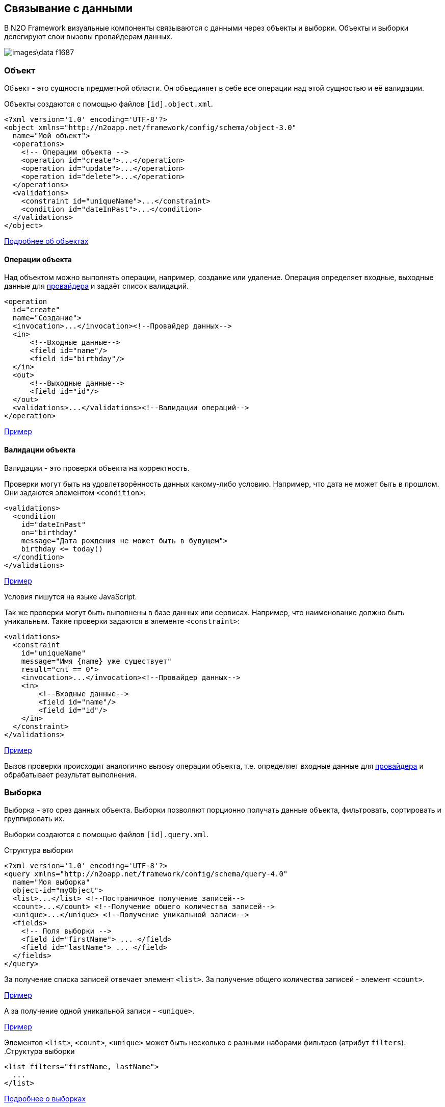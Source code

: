 == Связывание с данными
В N2O Framework визуальные компоненты связываются с данными через объекты и выборки.
Объекты и выборки делегируют свои вызовы провайдерам данных.

image::images\data-f1687.png[]

=== Объект

Объект - это сущность предметной области.
Он объединяет в себе все операции над этой сущностью и её валидации.

Объекты создаются с помощью файлов `[id].object.xml`.
[source,xml]
----
<?xml version='1.0' encoding='UTF-8'?>
<object xmlns="http://n2oapp.net/framework/config/schema/object-3.0"
  name="Мой объект">
  <operations>
    <!-- Операции объекта -->
    <operation id="create">...</operation>
    <operation id="update">...</operation>
    <operation id="delete">...</operation>
  </operations>
  <validations>
    <constraint id="uniqueName">...</constraint>
    <condition id="dateInPast">...</condition>
  </validations>
</object>
----

link:../xml/#_Объект_object[Подробнее об объектах]

==== Операции объекта

Над объектом можно выполнять операции, например, создание или удаление.
Операция определяет входные, выходные данные для link:#_Провайдеры_данных[провайдера] и задаёт список валидаций.

[source,xml]
----
<operation
  id="create"
  name="Создание">
  <invocation>...</invocation><!--Провайдер данных-->
  <in>
      <!--Входные данные-->
      <field id="name"/>
      <field id="birthday"/>
  </in>
  <out>
      <!--Выходные данные-->
      <field id="id"/>
  </out>
  <validations>...</validations><!--Валидации операций-->
</operation>
----
link:https://n2oapp.net/sandbox/new/data/object/operations[Пример]

==== Валидации объекта

Валидации - это проверки объекта на корректность.

Проверки могут быть на удовлетворённость данных какому-либо условию.
Например, что дата не может быть в прошлом.
Они задаются элементом `<condition>`:

[source,xml]
----
<validations>
  <condition
    id="dateInPast"
    on="birthday"
    message="Дата рождения не может быть в будущем">
    birthday <= today()
  </condition>
</validations>
----

link:https://n2oapp.net/sandbox/new/data/object/validation_condition[Пример]

Условия пишутся на языке JavaScript.

Так же проверки могут быть выполнены в базе данных или сервисах.
Например, что наименование должно быть уникальным.
Такие проверки задаются в элементе `<constraint>`:

[source,xml]
----
<validations>
  <constraint
    id="uniqueName"
    message="Имя {name} уже существует"
    result="cnt == 0">
    <invocation>...</invocation><!--Провайдер данных-->
    <in>
        <!--Входные данные-->
        <field id="name"/>
        <field id="id"/>
    </in>
  </constraint>
</validations>
----

link:https://n2oapp.net/sandbox/new/data/object/validation_constraint[Пример]

Вызов проверки происходит аналогично вызову операции объекта,
т.е. определяет входные данные для link:#_Провайдеры_данных[провайдера]
и обрабатывает результат выполнения.

=== Выборка
Выборка - это срез данных объекта.
Выборки позволяют порционно получать данные объекта, фильтровать, сортировать и группировать их.

Выборки создаются с помощью файлов `[id].query.xml`.

.Структура выборки
[source,xml]
----
<?xml version='1.0' encoding='UTF-8'?>
<query xmlns="http://n2oapp.net/framework/config/schema/query-4.0"
  name="Моя выборка"
  object-id="myObject">
  <list>...</list> <!--Постраничное получение записей-->
  <count>...</count> <!--Получение общего количества записей-->
  <unique>...</unique> <!--Получение уникальной записи-->
  <fields>
    <!-- Поля выборки -->
    <field id="firstName"> ... </field>
    <field id="lastName"> ... </field>
  </fields>
</query>
----

За получение списка записей отвечает элемент `<list>`.
За получение общего количества записей - элемент `<count>`.

link:https://n2oapp.net/sandbox/new/data/query/list[Пример]

А за получение одной уникальной записи - `<unique>`.

link:https://n2oapp.net/sandbox/new/data/query/unique[Пример]

Элементов `<list>`, `<count>`, `<unique>` может быть несколько с разными наборами фильтров (атрибут `filters`).
.Структура выборки
[source,xml]
----
<list filters="firstName, lastName">
  ...
</list>
----

link:../xml/#_Выборка_query[Подробнее о выборках]

==== Поля выборки
Поле выборки - это информация о способе получения, фильтрации или сортировки данных одного поля объекта.

За каждый способ отвечает соответствующий элемент.
Например, за получение результатов отвечает `<select>`.
Если элемент не объявлен, то соответствующий способ взаимодействия с полем невозможен.
Например, если не объявлен элемент `<sorting>`, то сортировка по полю невозможна.

.Поле выборки
[source,xml]
----
<field id="name">
  <select>...</select><!--Способ получения данных-->
  <filters>...</filters><!--Способ фильтрации данных-->
  <sorting>...</sorting><!--Способ сортировки данных-->
</field>
----

===== Получение результатов выборки
Для того, чтобы получить значения полей выборки, в некоторых случаях эти поля нужно передать на вход link:#_Провайдеры_данных[провайдеру данных].
Это можно сделать с помощью элемента `<select>`.

.Задание выражения для получения значения поля выборки sql запроса
[source,xml]
----
<field id="firstName">
  <select>t.name as firstName</select>
</field>
----

Чтобы получить значение этого поля, алиас столбца и идентификатор поля выборки должны совпадать.
Если они не совпадают можно использовать link:#_Маппинг_данных_в_провайдерах[маппинг].

В теле `<select>` записывается выражение, которое можно вставить в sql или rest запрос с помощью переменной `select`.

.Задание шаблона select команды sql запроса
[source,xml]
----
<list>
    <sql>SELECT :select FROM mytalbe</sql>
<list>
----

===== Фильтры выборки
Фильтров у одного поля выборки может быть много.
Различаются они по типу фильтрации.

Существует несколько типов фильтраций.
Каждый из них задаётся соответствующим элементом:

.Типы фильтраций
|===
|Тип|Описание|Тип данных

|eq
|Эквивалентность
|Любой

|like
|Строка содержит подстроку
|Строковые

|likeStart
|Строка начинается с подстроки
|Строковые

|in
|Входит в список
|Простые типы

|isNull
|Является null
|Любой

|contains
|Входит в множество
|Списковые типы

|overlaps
|Пересекается с множеством
|Списковые типы

|more
|Строго больше
|Числа и даты

|less
|Строго меньше
|Числа и даты

|===
Почти на каждый из перечисленных типов есть тип с отрицанием, например, `notEq`.

.Задание фильтров в выборке
[source,xml]
----
<filters>
  <!-- Фильтр по "eq" -->
  <eq filter-id="gender.id">...</eq>
  <!-- Фильтр по "in" -->
  <in filter-id="genders*.id">...</in>
</filters>
----

link:https://n2oapp.net/sandbox/new/data/query/list_filters[Пример]

Атрибут `filter-id` задаёт уникальный идентификатор фильтра,
по которому можно определить поле выборки и тип фильтрации.

В теле фильтра записывается выражение,
которое можно вставить в sql или rest запрос с помощью переменной `filters`.

.Задание выражения фильтрации для sql запроса
[source,xml]
----
<filters>
  <eq>t.id = :id</eq>
</filters>
----

.Задание шаблона where команды sql запроса
[source,xml]
----
<list>
  <sql>SELECT t.name FROM mytable t WHERE :filters</sql>
</list>
----

===== Сортировка поля выборки
Чтобы отсортировать поле выборки по возрастанию или по убыванию необходимо отправить эту информацию на вход в link:#_Провайдеры_данных[провайдер данных].

Выражение для отправки можно сформировать в теле элемента `<sorting>`, которое можно вставить в sql или rest запрос с помощью переменной `sortings`.

.Задание выражения сортировки для sql запроса
[source,xml]
----
<field id="name">
  <sorting>name :direction</sorting>
</field>
----
Переменная `direction` содержит в себе направелние сортировки: `ASC` или `DESC`.
Название переменной можно сменить с помощью link:#_Маппинг_данных_в_провайдерах[маппинга].

.Задание шаблона order by команды sql запроса
[source,xml]
----
<list>
  <sql>SELECT t.name FROM mytable t ORDER BY :sortings</sql>
</list>
----

=== Провайдеры данных
Провайдеры - это универсальный способ обращения к источнику или к сервису предоставляющему данные.
В N2O есть библиотека провайдеров данных: SQL, REST, EJB, Spring Framework, Mongo DB.

Провайдер можно задать при получении выборки данных,
при выполнении операций над объектом, в валидациях и в других случаях.

link:../xml/#_Провайдеры_данных[Подробнее о провайдерах]

==== SQL провайдер данных

SQL провайдер позволяет выполнять SQL запросы к базе данных, описанные прямо в XML файле.

.Получение списка записей SQL провайдером
[source,xml]
----
<query>
  <list>
    <sql>SELECT :select FROM mytable WHERE :filters ORDER BY :sortings</sql>
  </list>
  <count>
    <sql>SELECT count(*) FROM mytable WHERE :filters</sql>
  </count>
  <fields>
    <field id="name">
      <select>name</select>
      <filters>
          <eq>name = :name</eq>
      </filters>
      <sorting>name :direction</sorting>
    </field>
  </fields>
</query>
----

.Выполнение операции SQL провайдером
[source,xml]
----
<operation id="create">
  <invocation>
    <sql>INSERT INTO mytable (first_name, last_name) VALUES (:firstName, :lastName)</sql>
  </invocation>
  <in>
    <field id="firstName"/>
    <field id="lastName"/>
  </in>
</operation>
----

link:https://n2oapp.net/sandbox/new/data/providers/sql[Пример]

==== REST провайдер данных
REST провайдер выполняет http запросы к backend сервисам.

.Получение списка записей REST провайдером
[source,xml]
----
<query>
  <list>
    <rest>/api/myentity/items?{filters}&amp;{sortings}</rest>
  </list>
  <unique filters="id">
    <rest>/api/mytable/{id}</rest>
  </unique>
  <fields>
    <field id="name">
      <select/>
      <filters>
          <eq>name={name}</eq>
      </filters>
      <sorting>sort=name:{direction}</sorting>
    </field>
  </fields>
</query>
----

.Выполнение операции REST провайдером
[source,xml]
----
<operation id="create">
  <invocation>
    <rest method="post">/api/myentity</rest>
  </invocation>
  <in>
    <field id="firstName"/>
    <field id="lastName"/>
  </in>
</operation>
----
link:https://n2oapp.net/sandbox/new/data/providers/rest[Пример]

==== Java провайдеры данных
С помощью java провайдеров можно вызвать метод java класса.

Экземпляр класса можно получить с помощью IoC контейнера EJB или Spring.
Либо можно вызвать статический метод класса.

.Получение списка записей Java провайдером
[source,xml]
----
<query>
  <list>
    <java
      class="com.example.MyService"
      method="getList">
      <arguments>
        <argument
          type="criteria"
          class="com.example.MyCriteria"/>
      </arguments>
      <spring/>
    </java>
  </list>
  <fields>
    <field id="name">
      <select/>
      <filters>
          <eq/>
      </filters>
      <sorting/>
    </field>
  </fields>
</query>
----

.Выполнение операции Java провайдером
[source,xml]
----
<operation id="create">
  <invocation>
    <java class="com.example.MyService"
          method="create">
      <arguments>
        <argument
          type="entity"
          class="com.example.MyEntity"/>
      </arguments>
      <spring/>
    </java>
  </invocation>
  <in>
    <field id="firstName"/>
    <field id="lastName"/>
  </in>
</operation>
----

==== Mongo DB провайдер данных
Mondo DB провайдер выполняет запросы к Mongo DB базе данных.

.Получение списка записей Mongo DB провайдером
[source,xml]
----
<query>
    <list>
        <mongodb collection-name="person" operation="find"/>
    </list>
    <count>
        <mongodb collection-name="person" operation="countDocuments"/>
    </count>
    <fields>
        <field id="id" domain="string">
            <select/>
            <filters>
                <eq filter-id="id"/>
            </filters>
            <sorting/>
        </field>
        <field id="name">
            <select>name</select>
        </field>
    </fields>
</query>
----

В теле фильтров необходимо использовать синтаксис построения запросов в mongodb.
В соответствии с официальной документацией https://docs.mongodb.com/manual/reference/operator/ .
Используя плейсхолдер `#`, можно вставлять данные запроса(например значение фильтра)

.Пример
[source,xml]
----
<query>
    <list>
        <mongodb collection-name="person" operation="find"/>
    </list>
    <fields>
        <field id="id" domain="string">
            <select mapping="['_id'].toString()">_id</select>
            <filters>
                <eq filter-id="id">{ _id: new ObjectId('#id') }</eq>
            </filters>
            <sorting/>
        </field>
        <field id="name" domain="string">
            <select>name</select>
            <filters>
                <like filter-id="nameLike" mapping="['nameLikeMap']">{ name: { $regex: '.*#nameLikeMap.*'}}</like>
                <likeStart filter-id="nameStart">{ name: {$regex: '#nameStart.*'}}</likeStart>
            </filters>
            <sorting mapping="['sortName']">name :sortName</sorting>
        </field>
        <field id="birthday" domain="localdate">
            <select/>
            <filters>
                <more filter-id="birthdayMore">{birthday: {$gte: new ISODate(#birthdayMore)}}</more>
                <less filter-id="birthdayLess">{birthday: {$lte: new ISODate(#birthdayLess)}}</less>
            </filters>
        </field>
    </fields>
</query>
----

.Автоматическая генерация для mongodb провайдера
В mongo db идентификатор записи всегда называется `_id`  и имеет тип `ObjectId`,
в N2O идентификатор записи должен называться `id` и имееть тип `string` или `integer`,
поэтому:

- `<select/>` для поля `id` преобразуется в `<select mapping="['_id'].toString()">_id</select>`
- для всех остальных полей `<select/>` преобразуется в `<select>id поля</select>`
- фильтр `eq` для поля `id` `<eq filter-id="id"/>` преобразуется в `<eq filter-id="id">{ _id: new ObjectId('#id') }</eq>`
фильтры других типов для поля id необходимо прописывать полностью.
Автоматическая генерация сработатет только для типа eq.
- для других полей автоматическая генерация тела фильтра работает для всех типов.
Но необходимо учитывать, что она простая (для полей с типом дата необходимо писать самостоятельно, с учетом написания фильтров в mongodb).
- для поля `id` сортировка `<sorting/>` преобразуется в  `<sorting>_id :idDirection</sorting>`
- для всех других полей, например  `name`, `<sorting/>` преобразуется в  `<sorting>name :nameDirection</sorting>`


.Пример
[source,xml]
----
Поле id
<field id="id" domain="string">
    <select/>
    <filters>
        <eq filter-id="id"/>
    </filters>
    <sorting/>
</field>

трансформируется в
<field id="id" domain="string">
    <select mapping="['_id'].toString()">_id</select>
    <filters>
        <eq filter-id="id">{ _id: new ObjectId('#id') }</eq>
    </filters>
    <sorting>_id :idDirection</sorting>
</field>

Поле name
<field id="name" domain="string">
    <select/>
    <filters>
        <like filter-id="nameLike"/>
        <likeStart filter-id="nameStart"/>
    </filters>
    <sorting/>
</field>

трансформируется в
<field id="name" domain="string">
    <select>name</select>
    <filters>
        <like filter-id="nameLike">{ name: { $regex: '.*#nameLike.*'}}</like>
        <likeStart filter-id="nameStart">{ name: {$regex: '#nameStart.*'}}</likeStart>
    </filters>
    <sorting>name :nameDirection</sorting>
</field>

Для даты тело фильтов необходимо прописывать самостоятельно.
<field id="birthday" domain="localdate">
    <select/>
    <filters>
        <more filter-id="birthdayMore">{birthday: {$gte: new ISODate(#birthdayMore)}}</more>
        <less filter-id="birthdayLess">{birthday: {$lte: new ISODate(#birthdayLess)}}</less>
    </filters>
</field>
----

.Выполнение операции Mongo DB провайдером
[source,xml]
----
<operation id="create">
  <invocation>
    <mongodb collection-name="person" operation="insertOne"/>
  </invocation>
  <in>
    <field id="firstName"/>
    <field id="lastName"/>
  </in>
</operation>
----

Доступны операции insertOne, updateOne, deleteOne, deleteMany, countDocuments.

link:https://n2oapp.net/sandbox/new/data/providers/mongodb[Пример]


=== Типы данных
Типы данных в N2O предназначены для правильной передачи значений от клиента
к провайдерам данных.

.Типы данных
[cols="1,4"]
|===
|Тип|Описание

|string
|Строки

|integer
|Целые числа

|date
|Дата и время

|localdate
|Локальная Дата

|localdatetime
|Локальная дата и время

|boolean
|true / false

|object
|Объект с вложенными свойствами

|numeric
|Число с точкой без округлений

|long
|Большое целое число

|short
|Короткое целое число

|byte
|Целое число размером с байт

|===

Любой из перечисленных типов может образовывать списковый тип данных,
если добавить в конец квадратные скобки:
```
integer[]
```

Типы данных в XML элементах задаются ключевым словом `domain`.

.Тип integer в поле выборки
[source,xml]
----
<query>
  ...
  <fields>
    <field id="gender.id" domain="integer">
      ...
    </field>
  </fields>
</query>
----

.Тип integer в параметрах операции
[source,xml]
----
<operation>
  ...
  <in>
    <field id="gender.id" domain="integer"/>
  </in>
</operation>
----

=== Биндинг полей
Поле ввода, поле выборки и параметр операции связываются друг
с другом через идентификатор `id`:

.Поле виджета
[source,xml]
----
<input-text id="firstName"/>
----
.Поле выборки
[source,xml]
----
<field id="firstName"/> ... </field>
----
.Параметр операции
[source,xml]
----
<field id="firstName"/>
----
Подобная связь называется биндингом.

link:https://n2oapp.net/sandbox/new/data/binding/simple[Пример]

==== Биндинг составных полей
Составные поля обычно используются в компонентах выбора одного значения из списка:
[source,xml]
----
<select id="gender">
  ... <!-- Содержит id и name -->
</select>
----
В json представлении модель данных `gender` выглядит так:

[source,java]
----
{
    "gender": {
      "id" : 1,
      "name" : "Мужской"
    }
}
----

Если мы хотим использовать только `id`, можно записать биндинг через "точку":

[source,xml]
----
<field id="gender.id"/> <!-- 1 -->
----

link:https://n2oapp.net/sandbox/new/data/binding/select[Пример]

==== Биндинг интервальных полей
Интервальные поля - это поля в которых можно задать начало и окончание:
[source,xml]
----
<date-interval id="period">
  ... <!-- Содержит begin и end -->
</date-interval>
----

В json представлении модель данных `period` выглядит так:
[source,java]
----
{
    "period": {
      "begin" : "01.01.2018 00:00",
      "end" : "31.12.2018 00:00"
    }
}
----

При передаче в два параметра нужно использовать окончание `.begin` и `.end`:

[source,xml]
----
<field id="period.begin"/> <!-- 01.01.2018 00:00 -->
<field id="period.end"/> <!-- 31.12.2018 00:00 -->
----


link:https://n2oapp.net/sandbox/new/data/binding/interval[Пример]

==== Биндинг полей множественного выбора
Поля множественного выбора позволяют выбрать несколько значений из предложенных вариантов:
[source,xml]
----
<select id="regions" type="multi">
  ...<!-- Содержит несколько регионов -->
</select>
----
Модель данных `regions` в json:
[source,java]
----
{
    "regions": [
      {
        "id" : 1,
        "name" : "Адыгея"
      },
      {
        "id" : 16,
        "name" : "Татарстан"
      }
    ]
}
----

Чтобы в параметре операции собрать только идентификаторы `regions`
необходимо использовать "звёздочку":
[source,xml]
----
<field id="regions*.id"/> <!-- [1,16] -->
----

=== Маппинг данных в провайдерах
Входные и выходные параметры провайдера могут несоответствовать полям ввода.
Для их приведения в соответствие используется атрибут `mapping`.
Выражение в `mapping` записывается на языке link:https://docs.spring.io/spring/docs/current/spring-framework-reference/core.html#expressions[SpEL].

Провайдеры делятся по типу входных параметров: "ключ значение" и "массив значений".

Java провайдеры используют тип параметров "массив значений".
Поэтому в маппинге java нужно обращаться к номеру аргумента, например, `[0]`.

Провайдеры sql, rest и mongodb используют "ключ значение".
Поэтому в маппинге нужно обращаться к ключу, например, `['name']`.

==== Маппинг фильтров

===== Маппинг фильтров в sql, rest и mongodb

.Маппинг фильтров в sql провайдере
[source,xml]
----
<query>
  <list>
    <sql>SELECT t.first_name, t.gender_id FROM mytable t WHERE :filters</sql>
  </list>
  <fields>
    <field id="firstName">
      <filters>
        <!-- Маппинг определяет ключ "first_name" в который будет скопировано значение фильтра "firstName" -->
        <like mapping="['first_name']">
          t.first_name like '%'||:first_name||'%'
        </like>
      </filters>
    </field>
    <field id="gender.id">
      <filters>
        <!-- Маппинг определяет ключ "gender_id" в который будет скопирован id фильтра "gender" -->
        <eq mapping="['gender_id']">
          t.gender_id = :gender_id
        </eq>
        <!-- Маппинг определяет ключ "genders" в который будет скопированы список id из фильтра "genders" -->
        <in mapping="['genders']">
          t.gender_id in (:genders)
        </in>
      </filters>
    </field>
  </fields>
</query>
----
link:https://n2oapp.net/sandbox/new/data/providers/sql_mapping[Пример]

.Маппинг фильтров в rest провайдере
[source,xml]
----
<query>
  <list>
    <rest>/api/myentity/items?{filters}</rest>
  </list>
  <fields>
    <field id="firstName">
      <filters>
        <!-- Маппинг определяет ключ "first_name" в который будет скопировано значение фильтра "firstName" -->
        <like mapping="['first_name']">
          first_name_like={first_name}
        </like>
      </filters>
    </field>
    <field id="gender.id">
      <filters>
        <!-- Маппинг определяет ключ "gender_id" в который будет скопирован id фильтра "gender" -->
        <eq mapping="['gender_id']">
          gender_id={gender_id}
        </eq>
        <!-- Маппинг определяет ключ "genders" в который будет скопированы список id из фильтра "genders" -->
        <in mapping="['genders']">
          gender_id_in={genders}
        </in>
      </filters>
    </field>
  </fields>
</query>
----
link:https://n2oapp.net/sandbox/new/data/providers/rest_mapping[Пример]


.Маппинг сортировки в mongodb провайдере
[source,xml]
----
<query>
  <list>
    <mongodb collection-name="user" operation="find"/>
  </list>
  <fields>
      <field id="userAge" domain="integer">
          <select/>
          <!-- Маппинг определяет ключ "sortUserAge" в который будет скопировано значение фильтра поля "userAge" -->
          <sorting mapping="['sortUserAge']">age :sortUserAge</sorting>
      </field>
  </fields>
</query>
----


==== Маппинг входных параметров операции
===== Маппинг входных параметров операции sql

.Маппинг входных параметров в sql провайдере
[source,xml]
----
<operation>
  <invocation>
    <sql>INSERT INTO mytable (first_name, gender_id) VALUES (:first_name, :gender_id)</sql>
  </invocation>
  <in>
    <field id="name" mapping="['first_name']"/>
    <field id="gender.id" mapping="['gender_id']"/>
  </in>
</operation>
----

===== Маппинг входных параметров операции rest

.Запрос rest
----
POST /api/myentity
----

.Тело запроса
[source,java]
----
{
    "firstName" : "John",
    "genderId" : 1
}
----

.Маппинг входных параметров в rest провайдере
[source,xml]
----
<operation>
  <invocation>
    <rest method="post">/api/myentity</rest>
  </invocation>
  <in>
    <field id="name" mapping="['firstName']"/>
    <field id="gender.id" mapping="['genderId']"/>
  </in>
</operation>
----

===== Маппинг входных параметров операции java

Для вызова метода java класса необходимо передать аргументы вызова в виде массива `Object[]`.
В java провайдере можно задать класс каждого аргумента.
Существует 3 типа аргументов: примитивы, сущности, критерии.

.Типы аргументов java провайдера
[cols="1,4"]
|===
|Тип|Описание

|primitive
|Примитивные java классы: String, Integer, Boolean и т.п.
Для них не нужно задавать атрибут `class`.

|entity
|Класс сущности.
Для них не нужно задавать атрибут `class`, если в объекте задан атрибут `entity-class`.

|criteria
|Класс, содержащий фильтры, сортировки и паджинацию.

|===

====== Маппинг примитивов

Предположим у нас есть метод java класса с примитивным типом аргументов:

.Метод java класса с примитивным типом аргументов
[source,java]
----
package com.example;

class Calculator {
  public static Long sum(Long a, Long b) {
    return a + b;
  }
}
----
Чтобы смапить значение поля ввода в примитивный аргумент java метода, достаточно указать порядковый номер аргумента:

.Маппинг примитивов в java провайдере
[source,xml]
----
<operation>
  <invocation>
    <java class="com.example.Calculator" method="sum">
      <arguments>
        <argument type="primitive"/>
        <argument type="primitive"/>
      </arguments>
    </java>
  </invocation>
  <in>
    <field id="a" mapping="[0]"/>
    <field id="b" mapping="[1]"/>
  </in>
</operation>
----

====== Маппинг сущности

.Метод java класса с аргументом - сущнотью
[source,java]
----
@Service
class MyService {
  public Long create(MyEntity entity)  { ... }
}
----

[source,java]
----
class MyEntity {
  private String name;
  private String surname;
  //getters and setters
}
----

Тип `entity` может быть задан только один раз среди всех аргументов.
Маппинг в сущность задаётся напрямую, без указания порядкового номера аргумента:

.Маппинг сущности в java провайдере
[source,xml]
----
<operation>
  <invocation>
    <java class="com.example.MyService" method="create">
      <arguments>
        <argument type="entity" class="com.example.MyEntity"/>
      </arguments>
      <spring/>
    </java>
  </invocation>
  <in>
    <!-- Для type="entity" в mapping нет [0]. -->
    <field id="firstName" mapping="['name']"/>
    <field id="lastName" mapping="['surname']"/>
  </in>
</operation>
----

====== Маппинг критериев

Критерии предназначены для передачи параметров фильтрации, сортировки и паджинации в java провайдер.
Как правило, фильтры задаются через поля класса, т.к. они уникальны для каждого случая.
А сортировка и паджинация задаются через базовый класс наследник.
N2O поддерживает несколько базовых классов критериев:

|===
|Тип|Описание

|org.springframework.data.domain.Pageable
|Интерфейс библиотеки `spring-data` для задания паджинации

|org.springframework.data.domain.Sort
|Класс библиотеки `spring-data` для задания сортировок

|org.springframework.data.domain.Example
|Интерфейс библиотеки `spring-data` для задания критериев по полям сущности

|net.n2oapp.criteria.Criteria
|Класс библиотеки `criteria-api` для задания сортировок и паджинации


|===


.Метод java класса с аргументом - критерием
[source,java]
----
@Service
class MyService {
  public List<MyEntity> getList(MyCriteria criteria)  { ... }
}
----

[source,java]
----
class MyCriteria extends Criteria {
  private Date birtdayBefore;
  private Date birtdayAfter;
  //getters and setters
}
----

Тип `criteria` может быть задан только один раз среди всех аргументов.
Маппинг фильтров в критерии задаётся напрямую, без указания порядкового номера аргумента.
Маппинга сортировки и паджинации не предусмотрено, они передаются через базовый класс наследник.


.Задание фильтров в java провайдере
[source,xml]
----
<query>
  <list>
    <java
      class="com.example.MyService"
      method="getList">
      <arguments>
        <argument
          type="criteria"
          class="com.example.MyCriteria"/>
      </arguments>
      <spring/>
    </java>
  </list>
  <fields>
    <field id="birtday">
      <filters>
          <!-- Для type="criteria" в mapping нет [0]. -->
          <more filter-id="birthdays.begin" mapping="['birthdayAfter']"/>
          <less filter-id="birthdays.end" mapping="['birthdayBefore']"/>
      </filters>
      <sorting/>
    </field>
  </fields>
</query>
----

==== Маппинг результатов выборки
Выборка возвращает список объектов при вызове через `<list>`, или один объект, при вызове через `<unique>`.
Задача маппинга - задать соответствие между свойством вернувшегося объекта и полем выборки.

===== Маппинг результатов выборки sql

.Sql запрос
[source,sql]
----
SELECT name as fname, surname as lname FROM mytable
----

.Маппинг результатов выборки sql провайдера
[source,xml]
----
<query>
  <list>
    <sql>SELECT name as fname, surname as lname FROM mytable</sql>
  </list>
  <count>
    <sql>SELECT count(*) FROM mytable</sql>
  </count>
  <fields>
    <field id="firstName">
      <select mapping="['fname']"/>
    </field>
    <field id="lastName">
      <select mapping="['lname']"/>
    </field>
  </fields>
</query>
----

===== Маппинг результатов выборки rest

.Запрос rest сервиса
----
GET /api/myentity/items
----

.Ответ rest сервиса
[source,java]
----
{
  "data" : [
      {
        "name" : "John",
        "surname" : "Doe"
      },
      ...
  ],
  "cnt" : 123
}
----

.Маппинг результатов выборки из rest провайдера
[source,xml]
----
<query>
  <list>
    <rest
      result-mapping="data"
      count-mapping="cnt">/api/myentity/items</rest>
  </list>
  <fields>
    <field id="firstName">
      <select mapping="['name']"/>
    </field>
    <field id="lastName">
      <select mapping="['surname']"/>
    </field>
  </fields>
</query>
----

===== Маппинг результатов выборки java

.Метод java класса, возвращающий Spring Data Page
[source,java]
----
@Repository
interface MyRepository extends JpaRepository<MyEntity, Long> {
  Page<MyEntity> findAll();
}
----

[source,java]
----
class MyEntity {
  private String name;
  private String surname;
  //getters and setters
}
----

.Маппинг результатов выборки в java провайдере
[source,xml]
----
<query>
  <list
    result-mapping="content"
    count-mapping="totalElements">
    <java
      class="com.example.MyRepository"
      method="findAll">
      <spring/>
    </java>
  </list>
  <fields>
    <field id="firstName">
      <select mapping="['name']"/>
    </field>
    <field id="lastName">
      <select mapping="['surname']"/>
    </field>
  </fields>
</query>
----

.Маппинг результатов выборки в mongodb провайдере
[source,xml]
----
<query>
  <list>
    <mongodb collection-name="user" operation="find"/>
  </list>
  <fields>
      <field id="userAge" domain="integer">
          <!-- маппинг определяет из какого поля результатов выборки из бд взять значение для userAge -->
          <select mapping="['age']">age</select>
      </field>
  </fields>
</query>
----

==== Маппинг результатов операции
Чтобы вернуть данные от провайдера, после выполнения операции, используется элемент `<out>`:

===== Маппинг результатов sql

.Получение результата выполнения sql провайдера
[source,xml]
----
<operation>
  <invocation>
    <sql>INSERT INTO mytable (first_name, gender_id) VALUES (:first_name, :gender_id)</sql>
  </invocation>
  <out>
    <field id="id" mapping="[0]"/>
  </out>
</operation>
----
В примере результатом выполнения SQL запроса будет вставленная в таблицу запись.
Эту запись можно получить обратным маппингом, где 0 - номер колонки вставленной записи.

===== Маппинг результатов rest

.Запрос rest
----
POST /api/myentity
----

.Ответ rest
[source,java]
----
{
  "result" : 123
}
----

.Получение результата выполнения rest провайдера
[source,xml]
----
<operation>
  <invocation>
    <rest method="post">/api/myentity</rest>
  </invocation>
  <out>
    <field id="id" mapping="['result']"/>
  </out>
</operation>
----

===== Маппинг результатов mongodb

Операция insertOne возвращает всегда id, операции updateOne, deleteOne и deleteMany
не возвращают ничего, поэтому маппинг результатов имеет место только для insertOne.

.Пример
----
<operation id="create">
    <invocation>
        <mongodb collection-name="user" operation="insertOne"/>
    </invocation>
    <in>
        <field id="name" mapping="['name']"/>
        <field id="age" mapping="['age']"/>
    </in>
    <out>
        <field id="id" mapping="#this"/>
    </out>
</operation>
----


==== Маппинг данных в Entity
При использовании java провайдеров объект и выборка чаще всего работают с одной и той же сущностью.
В N2O можно задать маппинг полей объекта на поля сущности в одном месте, и в дальнейшем не повторяться при выполнении операций, валидаций и выборок.

Для этого в объекте есть специальный атрибут `entity-class` и список полей `<fields>`:

.Определение entity класса в объекте
[source,xml]
----
<object
  entity-class="com.example.MyEntity">
  <fields>
    ...<!--Маппинг полей Entity-->
  </fields>
</object>
----

===== Маппинг простых полей сущности

Поля делятся на простые и составные.

Простые поля имеют примитивный тип данных (`Integer`, `String`, `Date` и т.п.).
Составные поля либо ссылаются на другие N2O объекты, либо имеют вложенные поля.

.Класс сущности с простыми полями
[source,java]
----
@Entity
class MyEntity {
  @Id
  @Column
  private Long id;
  @Column
  private Date birtDate;
  //getters and setters
}
----

.Маппинг простых полей
[source,xml]
----
<object entity-class="com.example.MyEntity">
  <fields>
    <!-- Простые поля -->
    <field id="id" domain="long" mapping="['id']"/>
    <field id="birthday" domain="date" mapping="['birthDate']"/>
  </fields>
</object>
----

Атрибут `id` задаёт поле виджета, атрибут `mapping` - доступ к полю сущности.

===== Маппинг полей @ManyToOne и @OneToOne

.Класс сущности с @ManyToOne и @OneToOne
[source,java]
----
@Entity
class MyEntity {
  @ManyToOne
  private Gender gender;
  @OneToOne
  private Address addr;
  //getters and setters
}
----

.Маппинг полей с @OneToOne
[source,xml]
----
<fields>
  <reference id="address"
    mapping="addr">
    <!-- Вложенные поля -->
    <field id="home" domain="string"/>
    <field id="work" domain="string"/>
  </reference>
</fields>
----

Для поля с отношением `@ManyToOne` обычно необходимо заполнить только идентификатор `id`.
Если в ссылочном поле объекта не запонить вложенные поля, но указать ссылку на объект,
то будет заполнено только поле `id`.

.Маппинг полей с @ManyToOne
[source,xml]
----
<fields>
  <reference id="sex"
    mapping="gender"
    required="true"
    object-id="gender"/> <!-- Ссылка на другой объект -->
  <!-- Будет заполнено только поле gender.id -->
<fields>
----

===== Маппинг полей @OneToMany и @ManyToMany

Поля объекта могут быть множественными.
Есть несколько типов множественности:

.Типы множественности
[cols="1,4"]
|===
|Тип|Описание

|list
|Список значений

|set
|Набор значений

|===

.Класс сущности с множественными полями
[source,java]
----
@Entity
class MyEntity {
  @OneToMany
  private Set<Status> statuses;
  @ManyToMany
  private List<Address> addrs;
  //getters and setters
}
----

.Маппинг полей с @OneToMany и @ManyToMany
[source,xml]
----
<fields>
  <set id="statuses"
    mapping="statuses">
    <!--Вложенные поля-->
    <field id="id" domain="integer"/>
    <field id="name" domain="string"/>
  </set>
  <list id="addresses"
    mapping="addrs"
    object-id="address"/><!--Ссылка на объект-->
</fields>
----

===== Использование полей объекта
При описании операций объекта не требуется определять маппинг
и другие параметры, которые уже были заданы в полях объекта.
Достаточно задать только идентификаторы параметров.

[source,java]
----
@Service
class MyService {
  MyEntity create(MyEntity entity) { ... }
}
----

.Использование полей объекта в операции
[source,xml]
----
<object
  entity-class="com.example.MyEntity"
  service-class="com.example.MyService">
  <fields>...</fields><!--Маппинг полей сущности-->
  <operations>
    <operation>
      <invocation>
        <java method="create">
          <arguments>
            <argument type="entity"/>
          </arguments>
          <spring/>
        </java>
      </invocation>
      <in>
        <!--Перечисление только нужных полей-->
        <field id="birtday"/>
        <field id="sex"/><!--Будет заполнен только sex.id-->
        <field id="addresses"/><!--Будут заполнены все внутренние поля-->
      </in>
      <out>
        <field id="id"/>
      </out>
    </operation>
  </operations>
</object>
----

=== Загрузка данных в виджет
Виджеты могут получать данные из разных источников.
Источник задаётся атрибутом `upload`.

.Источники данных виджета
[cols="1,4,4"]
|===
|Источник|Описание|Случай использования

|query
|Получение данных из выборки.
|Открытие формы на редактирование.

|defaults
|Получение значений по умолчанию.
|Открытие формы на создание.

|copy
|Получение данных из выборки, за исключением полей с `copied="false"`.
При этом `id` будет `null`.
|Открытие формы для копирования существующей записи.

|===

.Источник данных на форме
[source,xml]
----
<form
  upload="query"
  query-id="person">
  ...
</form>
----

.Источник данных при открытии страницы
[source,xml]
----
<button label="Создать">
  <open-page
    page-id="personCard"
    upload="defaults"
    submit-operation-id="create"/>
</button>
----

=== Модели виджета

Данные виджета загружаются в формате json и хранятся в модели виджета.
У виджета может быть несколько моделей:

.Модели виджета
|===
|Модель|Описание|Пример

|datasource
|Модель всех загруженных записей.
|Список записей у таблицы.

|filter
|Модель фильтров вижета.
|Пользовательские фильтры таблицы. Предустановленные фильтры формы.

|multi
|Список моделей выделенных записей.
|Мультивыделения в таблице. Помеченные чекбоксами узлы в дереве.

|resolve
|Модель данных, от которой зависят дочерние виджеты.
|

|edit
|Модель данных, в момент редактирования.
|Форма, открытая на редактирование, с изменёнными полями.

|===

На модель виджета ссылаются в зависимостях,
например, при link:#_Предустановленная_фильтрация[предустановленной фильтрации].

.Ссылка на модель виджета в предустановленной фильтрации
[source,xml]
----
<pre-filters>
  <eq
    field-id="org.id"
    value="{id}"
    ref-model="resolve"
    ref-widget-id="organizations"/>
</pre-filters>
----

На модель виджета так же ссылаются в link:#_Кнопки_и_действия[действиях],
чтобы задать область данных, над которой происходит действие.

.Ссылка на модель виджета в действиях
[source,xml]
----
<button>
  <invoke
    operation-id="delete"
    model="resolve"/>
</button>
----
